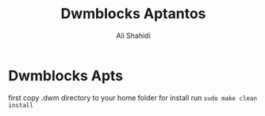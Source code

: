 #+TITLE: Dwmblocks Aptantos
#+AUTHOR: Ali Shahidi
#+DESCRIPTION: My customized build of dwmblocks.

* Dwmblocks Apts

  first copy .dwm directory to your home folder
  for install run =sudo make clean install=
